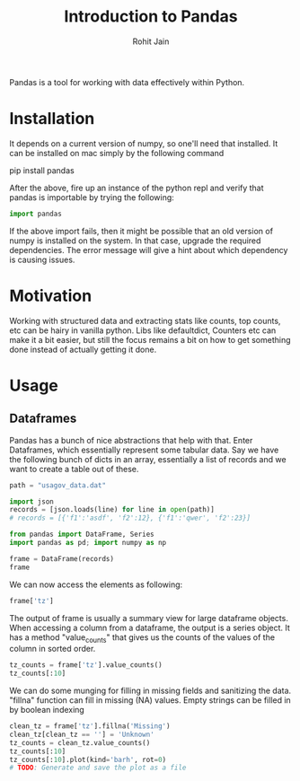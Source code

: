 #+TITLE: Introduction to Pandas
#+AUTHOR: Rohit Jain
#+EMAIL: rohit.jain@guavus.com
#+BABEL: :cache yes :results output :exports both :tangle yes

Pandas is a tool for working with data effectively within Python.

* Installation

It depends on a current version of numpy, so one'll need that
installed. It can be installed on mac simply by the following command

pip install pandas

After the above, fire up an instance of the python repl and verify that
pandas is importable by trying the following:

#+BEGIN_SRC python
import pandas
#+END_SRC

#+RESULTS:
: None

If the above import fails, then it might be possible that an old version
of numpy is installed on the system. In that case, upgrade the required
dependencies. The error message will give a hint about which dependency
is causing issues.

* Motivation

Working with structured data and extracting stats like counts, top
counts, etc can be hairy in vanilla python. Libs like defaultdict,
Counters etc can make it a bit easier, but still the focus remains a bit
on how to get something done instead of actually getting it done.

* Usage
** Dataframes

Pandas has a bunch of nice abstractions that help with that. Enter
Dataframes, which essentially represent some tabular data. Say we have
the following bunch of dicts in an array, essentially a list of records
and we want to create a table out of these.

#+BEGIN_SRC python :session intro
path = "usagov_data.dat"

import json
records = [json.loads(line) for line in open(path)]
# records = [{'f1':'asdf', 'f2':12}, {'f1':'qwer', 'f2':23}]

from pandas import DataFrame, Series
import pandas as pd; import numpy as np

frame = DataFrame(records)
frame
#+END_SRC

#+RESULTS:

We can now access the elements as following:

#+BEGIN_SRC python :session intro
frame['tz']
#+END_SRC

#+RESULTS:
#+begin_example
0          America/Chicago
1      America/Puerto_Rico
2         America/New_York
3          America/Chicago
4                      NaN
5            Europe/London
6      America/Los_Angeles
7                      NaN
8      America/Los_Angeles
9         America/New_York
10                     NaN
11        America/New_York
12       Asia/Kuala_Lumpur
13                     NaN
14                     NaN
15           Europe/Prague
16     America/Los_Angeles
17                     NaN
18        America/New_York
19          Asia/Singapore
20         America/Chicago
21                     NaN
22       Asia/Kuala_Lumpur
23             Europe/Rome
24         America/Chicago
25        America/New_York
26         America/Chicago
27          Asia/Singapore
28            Africa/Cairo
29           Europe/Berlin
              ...
31    America/Indianapolis
32         America/Chicago
33         America/Chicago
34        America/New_York
35        America/New_York
36       Asia/Kuala_Lumpur
37          Asia/Chongqing
38       Asia/Kuala_Lumpur
39         America/Phoenix
40           Europe/Berlin
41         America/Chicago
42           Europe/London
43           Asia/Istanbul
44              Asia/Seoul
45            Africa/Cairo
46        America/New_York
47       Asia/Kuala_Lumpur
48     America/Los_Angeles
49           Europe/Berlin
50                     NaN
51          Asia/Singapore
52            Europe/Paris
53       Asia/Kuala_Lumpur
54           Europe/Berlin
55        America/New_York
56            Africa/Cairo
57        America/New_York
58         America/Chicago
59     America/Los_Angeles
60           Europe/London
Name: tz, dtype: object
#+end_example

The output of frame is usually a summary view for large dataframe
objects. When accessing a column from a dataframe, the output is a
series object. It has a method "value_counts" that gives us the counts
of the values of the column in sorted order.

#+BEGIN_SRC python :session intro
tz_counts = frame['tz'].value_counts()
tz_counts[:10]
#+END_SRC

#+RESULTS:
#+begin_example
America/New_York       10
America/Chicago         9
Asia/Kuala_Lumpur       6
America/Los_Angeles     5
Europe/Berlin           5
Europe/London           3
Africa/Cairo            3
Asia/Singapore          3
America/Puerto_Rico     1
America/Phoenix         1
Name: tz, dtype: int64
#+end_example

We can do some munging for filling in missing fields and sanitizing the
data. "fillna" function can fill in missing (NA) values. Empty strings
can be filled in by boolean indexing

#+BEGIN_SRC python :session intro
clean_tz = frame['tz'].fillna('Missing')
clean_tz[clean_tz == ''] = 'Unknown'
tz_counts = clean_tz.value_counts()
tz_counts[:10]
tz_counts[:10].plot(kind='barh', rot=0)
# TODO: Generate and save the plot as a file
#+END_SRC

#+RESULTS:
: Axes(0.125,0.1;0.775x0.8)
